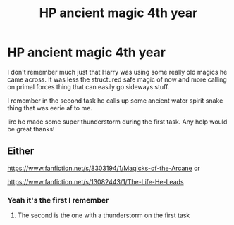 #+TITLE: HP ancient magic 4th year

* HP ancient magic 4th year
:PROPERTIES:
:Author: Michal_Riley
:Score: 15
:DateUnix: 1603248885.0
:DateShort: 2020-Oct-21
:FlairText: What's That Fic?
:END:
I don't remember much just that Harry was using some really old magics he came across. It was less the structured safe magic of now and more calling on primal forces thing that can easily go sideways stuff.

I remember in the second task he calls up some ancient water spirit snake thing that was eerie af to me.

Iirc he made some super thunderstorm during the first task. Any help would be great thanks!


** Either

[[https://www.fanfiction.net/s/8303194/1/Magicks-of-the-Arcane]] or

[[https://www.fanfiction.net/s/13082443/1/The-Life-He-Leads]]
:PROPERTIES:
:Author: Impossible-Poetry
:Score: 5
:DateUnix: 1603253843.0
:DateShort: 2020-Oct-21
:END:

*** Yeah it's the first I remember
:PROPERTIES:
:Author: fuckwhotookmyname2
:Score: 2
:DateUnix: 1603263126.0
:DateShort: 2020-Oct-21
:END:

**** The second is the one with a thunderstorm on the first task
:PROPERTIES:
:Author: JOKERRule
:Score: 3
:DateUnix: 1603279388.0
:DateShort: 2020-Oct-21
:END:
